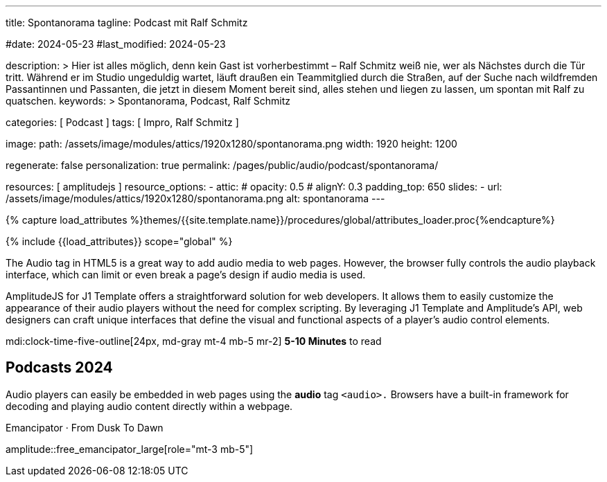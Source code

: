 ---
title:                                  Spontanorama
tagline:                                Podcast mit Ralf Schmitz

#date:                                  2024-05-23
#last_modified:                         2024-05-23

description: >
                                        Hier ist alles möglich, denn kein Gast ist vorherbestimmt – Ralf Schmitz weiß
                                        nie, wer als Nächstes durch die Tür tritt. Während er im Studio ungeduldig
                                        wartet, läuft draußen ein Teammitglied durch die Straßen, auf der Suche
                                        nach wildfremden Passantinnen und Passanten, die jetzt in diesem Moment
                                        bereit sind, alles stehen und liegen zu lassen, um spontan mit Ralf zu
                                        quatschen.
keywords: >
                                        Spontanorama, Podcast, Ralf Schmitz

categories:                             [ Podcast ]
tags:                                   [ Impro, Ralf Schmitz ]

image:
  path:                                 /assets/image/modules/attics/1920x1280/spontanorama.png
  width:                                1920
  height:                               1200

regenerate:                             false
personalization:                        true
permalink:                              /pages/public/audio/podcast/spontanorama/

resources:                              [ amplitudejs ]
resource_options:
  - attic:
#     opacity:                          0.5
#     alignY:                           0.3
      padding_top:                      650
      slides:
        - url:                          /assets/image/modules/attics/1920x1280/spontanorama.png
          alt:                          spontanorama
---


// Page Initializer
// =============================================================================
// Enable the Liquid Preprocessor
:page-liquid:

// Set (local) page attributes here
// -----------------------------------------------------------------------------
// :page--attr:                         <attr-value>


//  Load Liquid procedures
// -----------------------------------------------------------------------------
{% capture load_attributes %}themes/{{site.template.name}}/procedures/global/attributes_loader.proc{%endcapture%}

// Load page attributes
// -----------------------------------------------------------------------------
{% include {{load_attributes}} scope="global" %}

[role="dropcap"]
The Audio tag in HTML5 is a great way to add audio media to web pages.
However, the browser fully controls the audio playback interface,
which can limit or even break a page's design if audio media is used.

AmplitudeJS for J1 Template offers a straightforward solution for web
developers. It allows them to easily customize the appearance of their audio
players without the need for complex scripting. By leveraging J1 Template
and Amplitude's API, web designers can craft unique interfaces that define
the visual and functional aspects of a player's audio control elements.

mdi:clock-time-five-outline[24px, md-gray mt-4 mb-5 mr-2]
*5-10 Minutes* to read


[role="mt-5"]
== Podcasts 2024

Audio players can easily be embedded in web pages using the *audio* tag
`<audio>.` Browsers have a built-in framework for decoding and playing audio
content directly within a webpage.

.Emancipator · From Dusk To Dawn
amplitude::free_emancipator_large[role="mt-3 mb-5"]
